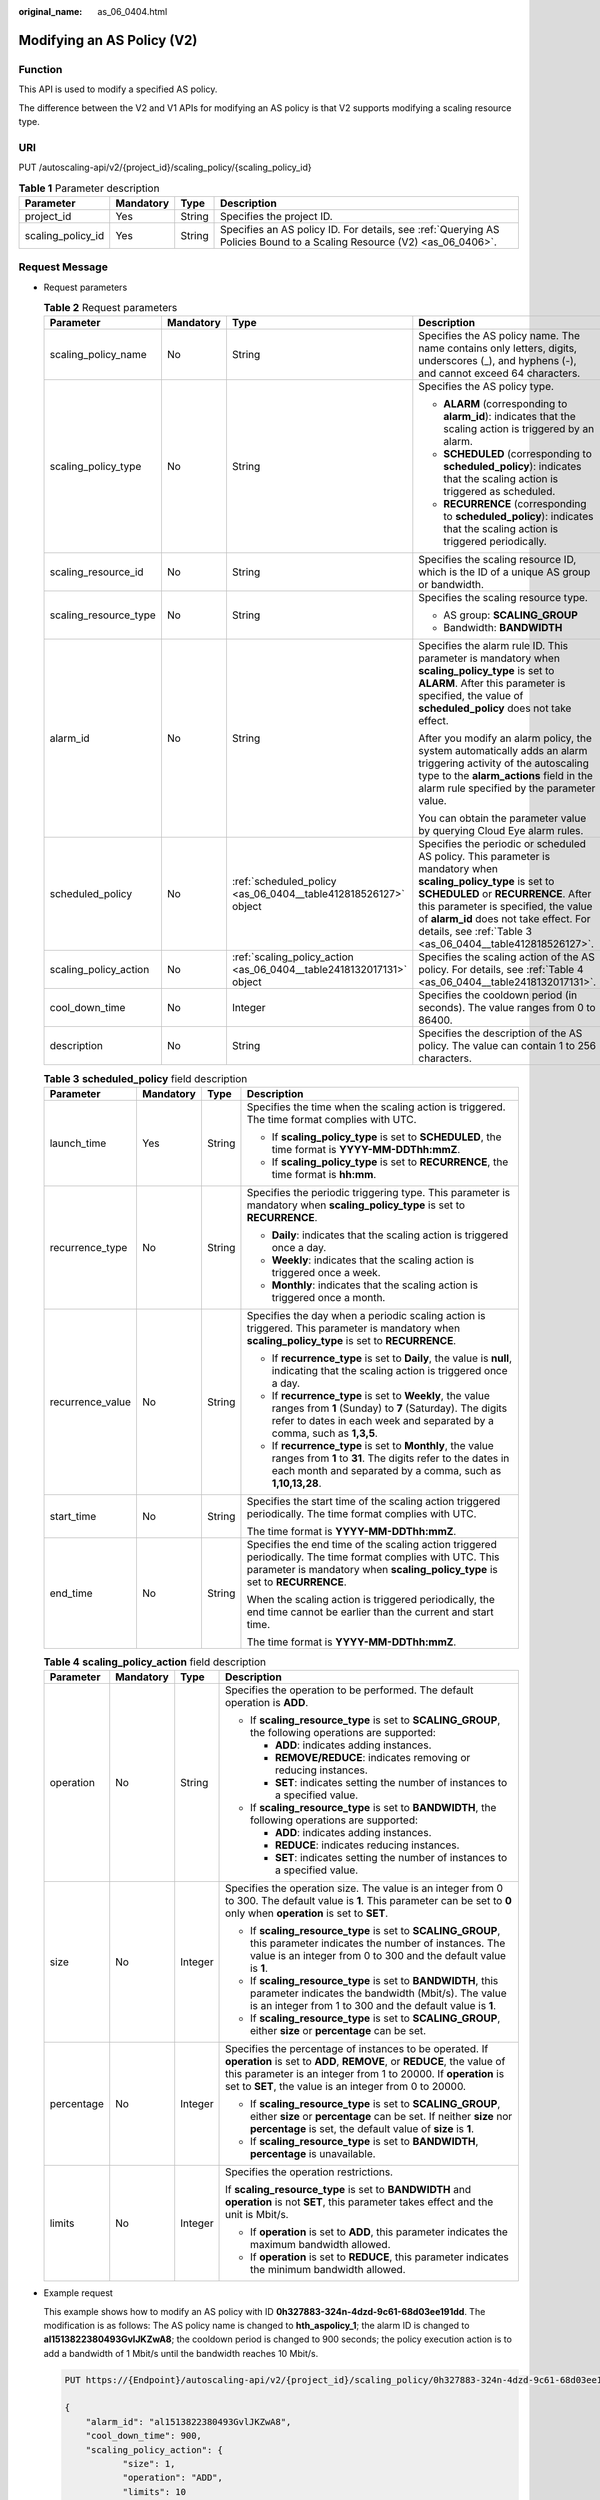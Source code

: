 :original_name: as_06_0404.html

.. _as_06_0404:

Modifying an AS Policy (V2)
===========================

Function
--------

This API is used to modify a specified AS policy.

The difference between the V2 and V1 APIs for modifying an AS policy is that V2 supports modifying a scaling resource type.

URI
---

PUT /autoscaling-api/v2/{project_id}/scaling_policy/{scaling_policy_id}

.. table:: **Table 1** Parameter description

   +-------------------+-----------+--------+------------------------------------------------------------------------------------------------------------------------+
   | Parameter         | Mandatory | Type   | Description                                                                                                            |
   +===================+===========+========+========================================================================================================================+
   | project_id        | Yes       | String | Specifies the project ID.                                                                                              |
   +-------------------+-----------+--------+------------------------------------------------------------------------------------------------------------------------+
   | scaling_policy_id | Yes       | String | Specifies an AS policy ID. For details, see :ref:`Querying AS Policies Bound to a Scaling Resource (V2) <as_06_0406>`. |
   +-------------------+-----------+--------+------------------------------------------------------------------------------------------------------------------------+

Request Message
---------------

-  Request parameters

   .. table:: **Table 2** Request parameters

      +-----------------------+-----------------+----------------------------------------------------------------------+--------------------------------------------------------------------------------------------------------------------------------------------------------------------------------------------------------------------------------------------------------------------------------------------------------+
      | Parameter             | Mandatory       | Type                                                                 | Description                                                                                                                                                                                                                                                                                            |
      +=======================+=================+======================================================================+========================================================================================================================================================================================================================================================================================================+
      | scaling_policy_name   | No              | String                                                               | Specifies the AS policy name. The name contains only letters, digits, underscores (_), and hyphens (-), and cannot exceed 64 characters.                                                                                                                                                               |
      +-----------------------+-----------------+----------------------------------------------------------------------+--------------------------------------------------------------------------------------------------------------------------------------------------------------------------------------------------------------------------------------------------------------------------------------------------------+
      | scaling_policy_type   | No              | String                                                               | Specifies the AS policy type.                                                                                                                                                                                                                                                                          |
      |                       |                 |                                                                      |                                                                                                                                                                                                                                                                                                        |
      |                       |                 |                                                                      | -  **ALARM** (corresponding to **alarm_id**): indicates that the scaling action is triggered by an alarm.                                                                                                                                                                                              |
      |                       |                 |                                                                      | -  **SCHEDULED** (corresponding to **scheduled_policy**): indicates that the scaling action is triggered as scheduled.                                                                                                                                                                                 |
      |                       |                 |                                                                      | -  **RECURRENCE** (corresponding to **scheduled_policy**): indicates that the scaling action is triggered periodically.                                                                                                                                                                                |
      +-----------------------+-----------------+----------------------------------------------------------------------+--------------------------------------------------------------------------------------------------------------------------------------------------------------------------------------------------------------------------------------------------------------------------------------------------------+
      | scaling_resource_id   | No              | String                                                               | Specifies the scaling resource ID, which is the ID of a unique AS group or bandwidth.                                                                                                                                                                                                                  |
      +-----------------------+-----------------+----------------------------------------------------------------------+--------------------------------------------------------------------------------------------------------------------------------------------------------------------------------------------------------------------------------------------------------------------------------------------------------+
      | scaling_resource_type | No              | String                                                               | Specifies the scaling resource type.                                                                                                                                                                                                                                                                   |
      |                       |                 |                                                                      |                                                                                                                                                                                                                                                                                                        |
      |                       |                 |                                                                      | -  AS group: **SCALING_GROUP**                                                                                                                                                                                                                                                                         |
      |                       |                 |                                                                      | -  Bandwidth: **BANDWIDTH**                                                                                                                                                                                                                                                                            |
      +-----------------------+-----------------+----------------------------------------------------------------------+--------------------------------------------------------------------------------------------------------------------------------------------------------------------------------------------------------------------------------------------------------------------------------------------------------+
      | alarm_id              | No              | String                                                               | Specifies the alarm rule ID. This parameter is mandatory when **scaling_policy_type** is set to **ALARM**. After this parameter is specified, the value of **scheduled_policy** does not take effect.                                                                                                  |
      |                       |                 |                                                                      |                                                                                                                                                                                                                                                                                                        |
      |                       |                 |                                                                      | After you modify an alarm policy, the system automatically adds an alarm triggering activity of the autoscaling type to the **alarm_actions** field in the alarm rule specified by the parameter value.                                                                                                |
      |                       |                 |                                                                      |                                                                                                                                                                                                                                                                                                        |
      |                       |                 |                                                                      | You can obtain the parameter value by querying Cloud Eye alarm rules.                                                                                                                                                                                                                                  |
      +-----------------------+-----------------+----------------------------------------------------------------------+--------------------------------------------------------------------------------------------------------------------------------------------------------------------------------------------------------------------------------------------------------------------------------------------------------+
      | scheduled_policy      | No              | :ref:`scheduled_policy <as_06_0404__table412818526127>` object       | Specifies the periodic or scheduled AS policy. This parameter is mandatory when **scaling_policy_type** is set to **SCHEDULED** or **RECURRENCE**. After this parameter is specified, the value of **alarm_id** does not take effect. For details, see :ref:`Table 3 <as_06_0404__table412818526127>`. |
      +-----------------------+-----------------+----------------------------------------------------------------------+--------------------------------------------------------------------------------------------------------------------------------------------------------------------------------------------------------------------------------------------------------------------------------------------------------+
      | scaling_policy_action | No              | :ref:`scaling_policy_action <as_06_0404__table2418132017131>` object | Specifies the scaling action of the AS policy. For details, see :ref:`Table 4 <as_06_0404__table2418132017131>`.                                                                                                                                                                                       |
      +-----------------------+-----------------+----------------------------------------------------------------------+--------------------------------------------------------------------------------------------------------------------------------------------------------------------------------------------------------------------------------------------------------------------------------------------------------+
      | cool_down_time        | No              | Integer                                                              | Specifies the cooldown period (in seconds). The value ranges from 0 to 86400.                                                                                                                                                                                                                          |
      +-----------------------+-----------------+----------------------------------------------------------------------+--------------------------------------------------------------------------------------------------------------------------------------------------------------------------------------------------------------------------------------------------------------------------------------------------------+
      | description           | No              | String                                                               | Specifies the description of the AS policy. The value can contain 1 to 256 characters.                                                                                                                                                                                                                 |
      +-----------------------+-----------------+----------------------------------------------------------------------+--------------------------------------------------------------------------------------------------------------------------------------------------------------------------------------------------------------------------------------------------------------------------------------------------------+

   .. _as_06_0404__table412818526127:

   .. table:: **Table 3** **scheduled_policy** field description

      +------------------+-----------------+-----------------+-----------------------------------------------------------------------------------------------------------------------------------------------------------------------------------------------+
      | Parameter        | Mandatory       | Type            | Description                                                                                                                                                                                   |
      +==================+=================+=================+===============================================================================================================================================================================================+
      | launch_time      | Yes             | String          | Specifies the time when the scaling action is triggered. The time format complies with UTC.                                                                                                   |
      |                  |                 |                 |                                                                                                                                                                                               |
      |                  |                 |                 | -  If **scaling_policy_type** is set to **SCHEDULED**, the time format is **YYYY-MM-DDThh:mmZ**.                                                                                              |
      |                  |                 |                 | -  If **scaling_policy_type** is set to **RECURRENCE**, the time format is **hh:mm**.                                                                                                         |
      +------------------+-----------------+-----------------+-----------------------------------------------------------------------------------------------------------------------------------------------------------------------------------------------+
      | recurrence_type  | No              | String          | Specifies the periodic triggering type. This parameter is mandatory when **scaling_policy_type** is set to **RECURRENCE**.                                                                    |
      |                  |                 |                 |                                                                                                                                                                                               |
      |                  |                 |                 | -  **Daily**: indicates that the scaling action is triggered once a day.                                                                                                                      |
      |                  |                 |                 | -  **Weekly**: indicates that the scaling action is triggered once a week.                                                                                                                    |
      |                  |                 |                 | -  **Monthly**: indicates that the scaling action is triggered once a month.                                                                                                                  |
      +------------------+-----------------+-----------------+-----------------------------------------------------------------------------------------------------------------------------------------------------------------------------------------------+
      | recurrence_value | No              | String          | Specifies the day when a periodic scaling action is triggered. This parameter is mandatory when **scaling_policy_type** is set to **RECURRENCE**.                                             |
      |                  |                 |                 |                                                                                                                                                                                               |
      |                  |                 |                 | -  If **recurrence_type** is set to **Daily**, the value is **null**, indicating that the scaling action is triggered once a day.                                                             |
      |                  |                 |                 | -  If **recurrence_type** is set to **Weekly**, the value ranges from **1** (Sunday) to **7** (Saturday). The digits refer to dates in each week and separated by a comma, such as **1,3,5**. |
      |                  |                 |                 | -  If **recurrence_type** is set to **Monthly**, the value ranges from **1** to **31**. The digits refer to the dates in each month and separated by a comma, such as **1,10,13,28**.         |
      +------------------+-----------------+-----------------+-----------------------------------------------------------------------------------------------------------------------------------------------------------------------------------------------+
      | start_time       | No              | String          | Specifies the start time of the scaling action triggered periodically. The time format complies with UTC.                                                                                     |
      |                  |                 |                 |                                                                                                                                                                                               |
      |                  |                 |                 | The time format is **YYYY-MM-DDThh:mmZ**.                                                                                                                                                     |
      +------------------+-----------------+-----------------+-----------------------------------------------------------------------------------------------------------------------------------------------------------------------------------------------+
      | end_time         | No              | String          | Specifies the end time of the scaling action triggered periodically. The time format complies with UTC. This parameter is mandatory when **scaling_policy_type** is set to **RECURRENCE**.    |
      |                  |                 |                 |                                                                                                                                                                                               |
      |                  |                 |                 | When the scaling action is triggered periodically, the end time cannot be earlier than the current and start time.                                                                            |
      |                  |                 |                 |                                                                                                                                                                                               |
      |                  |                 |                 | The time format is **YYYY-MM-DDThh:mmZ**.                                                                                                                                                     |
      +------------------+-----------------+-----------------+-----------------------------------------------------------------------------------------------------------------------------------------------------------------------------------------------+

   .. _as_06_0404__table2418132017131:

   .. table:: **Table 4** **scaling_policy_action** field description

      +-----------------+-----------------+-----------------+--------------------------------------------------------------------------------------------------------------------------------------------------------------------------------------------------------------------------------------------------------------+
      | Parameter       | Mandatory       | Type            | Description                                                                                                                                                                                                                                                  |
      +=================+=================+=================+==============================================================================================================================================================================================================================================================+
      | operation       | No              | String          | Specifies the operation to be performed. The default operation is **ADD**.                                                                                                                                                                                   |
      |                 |                 |                 |                                                                                                                                                                                                                                                              |
      |                 |                 |                 | -  If **scaling_resource_type** is set to **SCALING_GROUP**, the following operations are supported:                                                                                                                                                         |
      |                 |                 |                 |                                                                                                                                                                                                                                                              |
      |                 |                 |                 |    -  **ADD**: indicates adding instances.                                                                                                                                                                                                                   |
      |                 |                 |                 |    -  **REMOVE/REDUCE**: indicates removing or reducing instances.                                                                                                                                                                                           |
      |                 |                 |                 |    -  **SET**: indicates setting the number of instances to a specified value.                                                                                                                                                                               |
      |                 |                 |                 |                                                                                                                                                                                                                                                              |
      |                 |                 |                 | -  If **scaling_resource_type** is set to **BANDWIDTH**, the following operations are supported:                                                                                                                                                             |
      |                 |                 |                 |                                                                                                                                                                                                                                                              |
      |                 |                 |                 |    -  **ADD**: indicates adding instances.                                                                                                                                                                                                                   |
      |                 |                 |                 |    -  **REDUCE**: indicates reducing instances.                                                                                                                                                                                                              |
      |                 |                 |                 |    -  **SET**: indicates setting the number of instances to a specified value.                                                                                                                                                                               |
      +-----------------+-----------------+-----------------+--------------------------------------------------------------------------------------------------------------------------------------------------------------------------------------------------------------------------------------------------------------+
      | size            | No              | Integer         | Specifies the operation size. The value is an integer from 0 to 300. The default value is **1**. This parameter can be set to **0** only when **operation** is set to **SET**.                                                                               |
      |                 |                 |                 |                                                                                                                                                                                                                                                              |
      |                 |                 |                 | -  If **scaling_resource_type** is set to **SCALING_GROUP**, this parameter indicates the number of instances. The value is an integer from 0 to 300 and the default value is **1**.                                                                         |
      |                 |                 |                 | -  If **scaling_resource_type** is set to **BANDWIDTH**, this parameter indicates the bandwidth (Mbit/s). The value is an integer from 1 to 300 and the default value is **1**.                                                                              |
      |                 |                 |                 | -  If **scaling_resource_type** is set to **SCALING_GROUP**, either **size** or **percentage** can be set.                                                                                                                                                   |
      +-----------------+-----------------+-----------------+--------------------------------------------------------------------------------------------------------------------------------------------------------------------------------------------------------------------------------------------------------------+
      | percentage      | No              | Integer         | Specifies the percentage of instances to be operated. If **operation** is set to **ADD**, **REMOVE**, or **REDUCE**, the value of this parameter is an integer from 1 to 20000. If **operation** is set to **SET**, the value is an integer from 0 to 20000. |
      |                 |                 |                 |                                                                                                                                                                                                                                                              |
      |                 |                 |                 | -  If **scaling_resource_type** is set to **SCALING_GROUP**, either **size** or **percentage** can be set. If neither **size** nor **percentage** is set, the default value of **size** is **1**.                                                            |
      |                 |                 |                 | -  If **scaling_resource_type** is set to **BANDWIDTH**, **percentage** is unavailable.                                                                                                                                                                      |
      +-----------------+-----------------+-----------------+--------------------------------------------------------------------------------------------------------------------------------------------------------------------------------------------------------------------------------------------------------------+
      | limits          | No              | Integer         | Specifies the operation restrictions.                                                                                                                                                                                                                        |
      |                 |                 |                 |                                                                                                                                                                                                                                                              |
      |                 |                 |                 | If **scaling_resource_type** is set to **BANDWIDTH** and **operation** is not **SET**, this parameter takes effect and the unit is Mbit/s.                                                                                                                   |
      |                 |                 |                 |                                                                                                                                                                                                                                                              |
      |                 |                 |                 | -  If **operation** is set to **ADD**, this parameter indicates the maximum bandwidth allowed.                                                                                                                                                               |
      |                 |                 |                 | -  If **operation** is set to **REDUCE**, this parameter indicates the minimum bandwidth allowed.                                                                                                                                                            |
      +-----------------+-----------------+-----------------+--------------------------------------------------------------------------------------------------------------------------------------------------------------------------------------------------------------------------------------------------------------+

-  Example request

   This example shows how to modify an AS policy with ID **0h327883-324n-4dzd-9c61-68d03ee191dd**. The modification is as follows: The AS policy name is changed to **hth_aspolicy_1**; the alarm ID is changed to **al1513822380493GvlJKZwA8**; the cooldown period is changed to 900 seconds; the policy execution action is to add a bandwidth of 1 Mbit/s until the bandwidth reaches 10 Mbit/s.

   .. code-block:: text

      PUT https://{Endpoint}/autoscaling-api/v2/{project_id}/scaling_policy/0h327883-324n-4dzd-9c61-68d03ee191dd

      {
          "alarm_id": "al1513822380493GvlJKZwA8",
          "cool_down_time": 900,
          "scaling_policy_action": {
                 "size": 1,
                 "operation": "ADD",
                 "limits": 10
          },
          "scaling_policy_name": "hth_aspolicy_1",
          "scaling_policy_type": "ALARM"
      }

Response Message
----------------

-  Response parameters

   .. table:: **Table 5** Response parameters

      ================= ====== ===========================
      Parameter         Type   Description
      ================= ====== ===========================
      scaling_policy_id String Specifies the AS policy ID.
      ================= ====== ===========================

-  Example response

   .. code-block::

      {
           "scaling_policy_id": "0h327883-324n-4dzd-9c61-68d03ee191dd"
      }

Returned Values
---------------

-  Normal

   200

-  Abnormal

   +-----------------------------------+--------------------------------------------------------------------------------------------+
   | Returned Value                    | Description                                                                                |
   +===================================+============================================================================================+
   | 400 Bad Request                   | The server failed to process the request.                                                  |
   +-----------------------------------+--------------------------------------------------------------------------------------------+
   | 401 Unauthorized                  | You must enter the username and password to access the requested page.                     |
   +-----------------------------------+--------------------------------------------------------------------------------------------+
   | 403 Forbidden                     | You are forbidden to access the requested page.                                            |
   +-----------------------------------+--------------------------------------------------------------------------------------------+
   | 404 Not Found                     | The server could not find the requested page.                                              |
   +-----------------------------------+--------------------------------------------------------------------------------------------+
   | 405 Method Not Allowed            | You are not allowed to use the method specified in the request.                            |
   +-----------------------------------+--------------------------------------------------------------------------------------------+
   | 406 Not Acceptable                | The response generated by the server could not be accepted by the client.                  |
   +-----------------------------------+--------------------------------------------------------------------------------------------+
   | 407 Proxy Authentication Required | You must use the proxy server for authentication so that the request can be processed.     |
   +-----------------------------------+--------------------------------------------------------------------------------------------+
   | 408 Request Timeout               | The request timed out.                                                                     |
   +-----------------------------------+--------------------------------------------------------------------------------------------+
   | 409 Conflict                      | The request could not be processed due to a conflict.                                      |
   +-----------------------------------+--------------------------------------------------------------------------------------------+
   | 500 Internal Server Error         | Failed to complete the request because of an internal service error.                       |
   +-----------------------------------+--------------------------------------------------------------------------------------------+
   | 501 Not Implemented               | Failed to complete the request because the server does not support the requested function. |
   +-----------------------------------+--------------------------------------------------------------------------------------------+
   | 502 Bad Gateway                   | Failed to complete the request because the request is invalid.                             |
   +-----------------------------------+--------------------------------------------------------------------------------------------+
   | 503 Service Unavailable           | Failed to complete the request because the system is unavailable.                          |
   +-----------------------------------+--------------------------------------------------------------------------------------------+
   | 504 Gateway Timeout               | A gateway timeout error occurred.                                                          |
   +-----------------------------------+--------------------------------------------------------------------------------------------+

Error Codes
-----------

See :ref:`Error Codes <as_07_0102>`.
